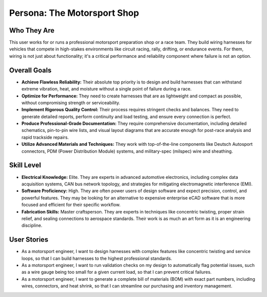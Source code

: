 ############################
Persona: The Motorsport Shop
############################

Who They Are
============
This user works for or runs a professional motorsport preparation shop or a race team. They build wiring harnesses for vehicles that compete in high-stakes environments like circuit racing, rally, drifting, or endurance events. For them, wiring is not just about functionality; it's a critical performance and reliability component where failure is not an option.

Overall Goals
=============
*   **Achieve Flawless Reliability:** Their absolute top priority is to design and build harnesses that can withstand extreme vibration, heat, and moisture without a single point of failure during a race.
*   **Optimize for Performance:** They need to create harnesses that are as lightweight and compact as possible, without compromising strength or serviceability.
*   **Implement Rigorous Quality Control:** Their process requires stringent checks and balances. They need to generate detailed reports, perform continuity and load testing, and ensure every connection is perfect.
*   **Produce Professional-Grade Documentation:** They require comprehensive documentation, including detailed schematics, pin-to-pin wire lists, and visual layout diagrams that are accurate enough for post-race analysis and rapid trackside repairs.
*   **Utilize Advanced Materials and Techniques:** They work with top-of-the-line components like Deutsch Autosport connectors, PDM (Power Distribution Module) systems, and military-spec (milspec) wire and sheathing.

Skill Level
===========
*   **Electrical Knowledge:** Elite. They are experts in advanced automotive electronics, including complex data acquisition systems, CAN bus network topology, and strategies for mitigating electromagnetic interference (EMI).
*   **Software Proficiency:** High. They are often power users of design software and expect precision, control, and powerful features. They may be looking for an alternative to expensive enterprise eCAD software that is more focused and efficient for their specific workflow.
*   **Fabrication Skills:** Master craftsperson. They are experts in techniques like concentric twisting, proper strain relief, and sealing connections to aerospace standards. Their work is as much an art form as it is an engineering discipline.

User Stories
============
*   As a motorsport engineer, I want to design harnesses with complex features like concentric twisting and service loops, so that I can build harnesses to the highest professional standards.
*   As a motorsport engineer, I want to run validation checks on my design to automatically flag potential issues, such as a wire gauge being too small for a given current load, so that I can prevent critical failures.
*   As a motorsport engineer, I want to generate a complete bill of materials (BOM) with exact part numbers, including wires, connectors, and heat shrink, so that I can streamline our purchasing and inventory management.
